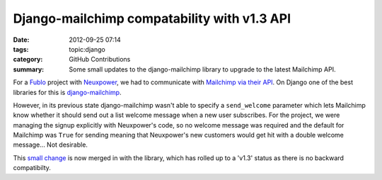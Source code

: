 Django-mailchimp compatability with v1.3 API
############################################

:date: 2012-09-25 07:14
:tags: topic:django
:category: GitHub Contributions
:summary: Some small updates to the django-mailchimp library to upgrade to the latest Mailchimp API.

For a `Fublo </pages/fublo-ltd.html>`_ project with `Neuxpower
<http://www.neuxpower.com/>`_, we had to communicate with `Mailchimp via their
API <http://apidocs.mailchimp.com/>`_. On Django one of the best libraries for
this is `django-mailchimp <https://github.com/piquadrat/django-mailchimp>`_.

However, in its previous state django-mailchimp wasn't able to specify a ``send_welcome`` parameter which lets Mailchimp know whether it should send out a list welcome message when a new user subscribes. For the project, we were managing the signup explicitly with Neuxpower's code, so no welcome message was required and the default for Mailchimp was ``True`` for sending meaning that Neuxpower's new customers would get hit with a double welcome message... Not desirable.

This `small change <https://github.com/piquadrat/django-mailchimp/pull/6>`_ is now merged in with the library, which has rolled up to a 'v1.3' status as there is no backward compatibilty.
